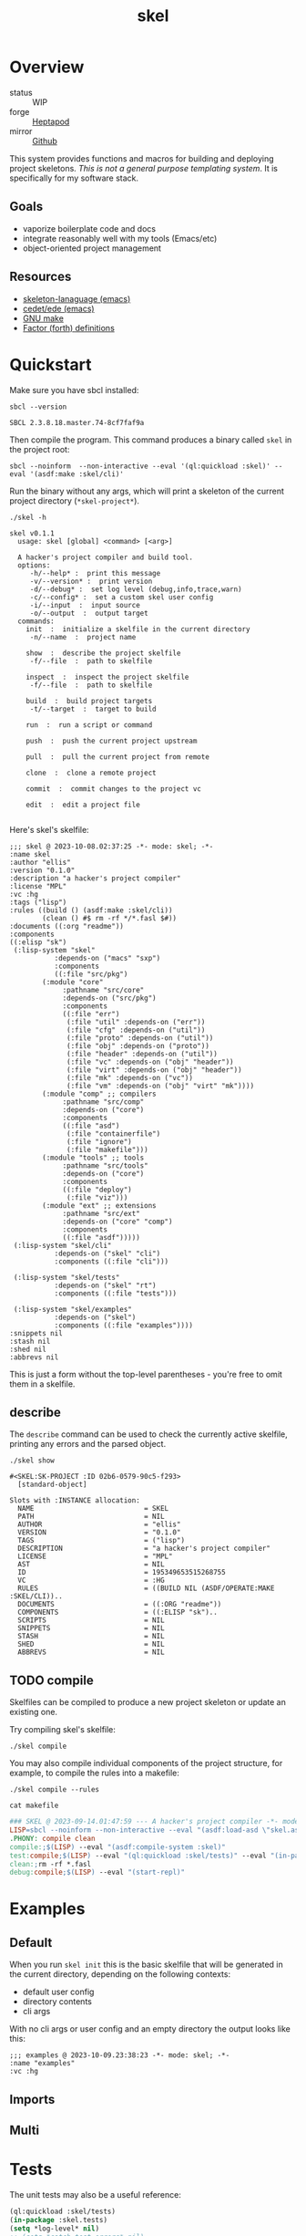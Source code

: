 #+TITLE: skel
#+DESCRIPTION: project skeletons
* Overview 
+ status :: WIP
+ forge :: [[https://lab.rwest.io/ellis/skel][Heptapod]]
+ mirror :: [[https://github.com/richardwesthaver/skel][Github]]

This system provides functions and macros for building and deploying
project skeletons. /This is not a general purpose templating
system/. It is specifically for my software stack.

** Goals
- vaporize boilerplate code and docs
- integrate reasonably well with my tools (Emacs/etc)
- object-oriented project management
** Resources
- [[https://www.gnu.org/software/emacs/manual/html_node/autotype/Skeleton-Language.html][skeleton-lanaguage (emacs)]]
- [[https://github.com/emacs-mirror/emacs/tree/master/lisp/cedet/ede][cedet/ede (emacs)]]
- [[https://www.gnu.org/software/make/manual/make.html][GNU make]]
- [[https://docs.factorcode.org/content/article-vocabularies.html][Factor (forth) definitions]]
* Quickstart
Make sure you have sbcl installed:
#+begin_src shell :results pp :exports both
sbcl --version
#+end_src

#+RESULTS:
: SBCL 2.3.8.18.master.74-8cf7faf9a

Then compile the program. This command produces a binary called =skel=
in the project root:
#+begin_src shell :results raw silent
sbcl --noinform  --non-interactive --eval '(ql:quickload :skel)' --eval '(asdf:make :skel/cli)'
#+end_src

Run the binary without any args, which will print a skeleton of the
current project directory (=*skel-project*=).

#+begin_src shell :results output replace :exports both
  ./skel -h
#+end_src

#+RESULTS:
#+begin_example
skel v0.1.1
  usage: skel [global] <command> [<arg>]

  A hacker's project compiler and build tool.
  options:
     -h/--help* :  print this message
     -v/--version* :  print version
     -d/--debug* :  set log level (debug,info,trace,warn)
     -c/--config* :  set a custom skel user config
     -i/--input  :  input source
     -o/--output  :  output target
  commands:
    init  :  initialize a skelfile in the current directory
     -n/--name  :  project name
    
    show  :  describe the project skelfile
     -f/--file  :  path to skelfile
    
    inspect  :  inspect the project skelfile
     -f/--file  :  path to skelfile
    
    build  :  build project targets
     -t/--target  :  target to build
    
    run  :  run a script or command
    
    push  :  push the current project upstream
    
    pull  :  pull the current project from remote
    
    clone  :  clone a remote project
    
    commit  :  commit changes to the project vc
    
    edit  :  edit a project file
    
#+end_example

Here's skel's skelfile:

#+begin_src shell :results output replace :wrap src skel :exports results
cat skelfile
#+end_src

#+RESULTS:
#+begin_src skel
;;; skel @ 2023-10-08.02:37:25 -*- mode: skel; -*-
:name skel
:author "ellis"
:version "0.1.0"
:description "a hacker's project compiler"
:license "MPL"
:vc :hg
:tags ("lisp")
:rules ((build () (asdf:make :skel/cli))
        (clean () #$ rm -rf */*.fasl $#))
:documents ((:org "readme"))
:components 
((:elisp "sk")
 (:lisp-system "skel"
	       :depends-on ("macs" "sxp")
	       :components
	       ((:file "src/pkg")
		(:module "core"
			 :pathname "src/core"
			 :depends-on ("src/pkg")
			 :components
			 ((:file "err")
			  (:file "util" :depends-on ("err"))
			  (:file "cfg" :depends-on ("util"))
			  (:file "proto" :depends-on ("util"))
			  (:file "obj" :depends-on ("proto"))
			  (:file "header" :depends-on ("util"))
			  (:file "vc" :depends-on ("obj" "header"))
			  (:file "virt" :depends-on ("obj" "header"))
			  (:file "mk" :depends-on ("vc"))
			  (:file "vm" :depends-on ("obj" "virt" "mk"))))
		(:module "comp" ;; compilers
			 :pathname "src/comp"
			 :depends-on ("core")
			 :components
			 ((:file "asd")
			  (:file "containerfile")
			  (:file "ignore")
			  (:file "makefile")))
		(:module "tools" ;; tools
			 :pathname "src/tools"
			 :depends-on ("core")
			 :components
			 ((:file "deploy")
			  (:file "viz")))
		(:module "ext" ;; extensions
			 :pathname "src/ext"
			 :depends-on ("core" "comp")
			 :components
			 ((:file "asdf")))))
 (:lisp-system "skel/cli"
	       :depends-on ("skel" "cli")
	       :components ((:file "cli")))

 (:lisp-system "skel/tests"
	       :depends-on ("skel" "rt")
	       :components ((:file "tests")))

 (:lisp-system "skel/examples"
	       :depends-on ("skel")
	       :components ((:file "examples"))))
:snippets nil
:stash nil
:shed nil
:abbrevs nil
#+end_src

This is just a form without the top-level parentheses - you're free to
omit them in a skelfile.

** describe
The =describe= command can be used to check the currently active
skelfile, printing any errors and the parsed object.

#+begin_src shell :results output replace :exports both
  ./skel show
#+end_src

#+RESULTS:
#+begin_example
#<SKEL:SK-PROJECT :ID 02b6-0579-90c5-f293>
  [standard-object]

Slots with :INSTANCE allocation:
  NAME                           = SKEL
  PATH                           = NIL
  AUTHOR                         = "ellis"
  VERSION                        = "0.1.0"
  TAGS                           = ("lisp")
  DESCRIPTION                    = "a hacker's project compiler"
  LICENSE                        = "MPL"
  AST                            = NIL
  ID                             = 195349653515268755
  VC                             = :HG
  RULES                          = ((BUILD NIL (ASDF/OPERATE:MAKE :SKEL/CLI))..
  DOCUMENTS                      = ((:ORG "readme"))
  COMPONENTS                     = ((:ELISP "sk")..
  SCRIPTS                        = NIL
  SNIPPETS                       = NIL
  STASH                          = NIL
  SHED                           = NIL
  ABBREVS                        = NIL
#+end_example

** TODO compile
Skelfiles can be compiled to produce a new project skeleton or update
an existing one.

Try compiling skel's skelfile:

#+begin_src shell :results output replace :exports code
./skel compile
#+end_src

You may also compile individual components of the project structure,
for example, to compile the rules into a makefile:

#+begin_src shell :results output replace :exports code
./skel compile --rules
#+end_src

#+begin_src shell :results output :wrap src makefile :exports both
cat makefile
#+end_src

#+RESULTS:
#+begin_src makefile
### SKEL @ 2023-09-14.01:47:59 --- A hacker's project compiler -*- mode:makefile ; -*-
LISP=sbcl --noinform --non-interactive --eval "(asdf:load-asd \"skel.asd\")" --eval "(ql:quickload :skel)"
.PHONY: compile clean
compile:;$(LISP) --eval "(asdf:compile-system :skel)"
test:compile;$(LISP) --eval "(ql:quickload :skel/tests)" --eval "(in-package :skel.tests)" --eval "(compile-file \"tests.lisp\")" --eval "(load-file \"tests.lisp\")" --eval "(do-tests :skel)"
clean:;rm -rf *.fasl
debug:compile;$(LISP) --eval "(start-repl)"
#+end_src

* Examples
** Default
When you run =skel init= this is the basic skelfile that will be
generated in the current directory, depending on the following
contexts:
- default user config
- directory contents
- cli args
With no cli args or user config and an empty directory the output
looks like this:
#+begin_src skel
;;; examples @ 2023-10-09.23:38:23 -*- mode: skel; -*-
:name "examples"
:vc :hg
#+end_src
** Imports
** Multi
* Tests
The unit tests may also be a useful reference:

#+begin_src lisp :results output replace :wrap src lisp :exports both :package :skel.tests
  (ql:quickload :skel/tests)
  (in-package :skel.tests)
  (setq *log-level* nil)
  ;; (setq *catch-test-errors* nil)
  (setq *compile-tests* t)
  (list (multiple-value-list (do-tests :skel)) (test-results *test-suite*))
#+end_src

#+RESULTS:
#+begin_src lisp
To load "skel/tests":
  Load 1 ASDF system:
    skel/tests
; Loading "skel/tests"
..................................................
[package skel.vc].................................
[package skel.virt]...............................
[package skel.comp.asd]...........................
[package skel.make]...............................
[package skel.ext.asdf]...........................
[package skel.tests].
in suite SKEL with 6/6 tests:
#<PASS VM-TEST788> 
#<PASS MAKEFILE-TEST787> 
#<PASS SKELRC-TEST786> 
#<PASS SKELFILE-TEST785> 
#<PASS HEADER-COMMENTS-TEST784> 
#<PASS SANITY-TEST783> 
No tests failed.
#+end_src

* API
- CLOS-based core classes
- EIEIO-based wrapper classes
#+begin_src dot :file api.svg :exports results
  digraph { splines=true; label="CLOS API"; labelloc="t"; node [shape=record];
    sk [label="(skel :ID :AST)"]
    methods [label="(sk-compile sk-expand sk-build\nsk-run sk-init sk-new sk-save\nsk-tangle sk-weave sk-call sk-print)"]
    skmet [label="(sk-meta :NAME :PATH :VERSION :DESCRIPTION)"]
    skvcs [label="(sk-vc-meta :VC)"]
    skcmd [label="(sk-command)"]
    sktar [label="(sk-target)"]
    sksrc [label="(sk-source)"]
    skrec [label="(sk-recipe :COMMANDS)"]
    skrul [label="(sk-rule :TARGET :SOURCE :RECIPE)"]
    skdoc [label="(sk-document)"]
    skscr [label="(sk-script)"]
    skcfg [label="(sk-config)"]
    sksni [label="(sk-snippet)"]    
    skabb [label="(sk-abbrev)"]
    skpro [label="(sk-project\l:RULES\l:DOCUMENTS\l:SCRIPTS\l:SNIPPETS\l:ABBREVS)\l"]
    sk -> skmet
    skmet -> skvcs
    sk -> skcfg
    sk -> sksni
    sk -> skabb
    sk -> sktar
    sk -> skrul
    sk -> sksrc
    sk -> skcmd
    skvcs -> skpro
    skmet -> skdoc    
    skmet -> skscr    
    skrul -> skpro
    skscr -> skpro
    skdoc -> skpro
    sksni -> skpro
    skabb -> skpro
    sktar -> skrul
    sksrc -> skrul
    skrec -> skrul
    skcmd -> skrec
  }
#+end_src

#+RESULTS:
[[file:api.svg]]
